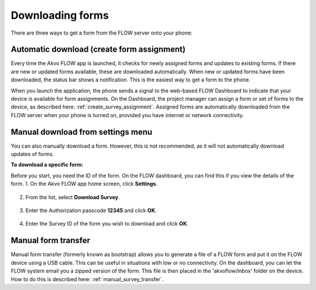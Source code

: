 Downloading forms
=================

There are three ways to get a form from the FLOW server onto your phone:

Automatic download (create form assignment)
-------------------------------------------
Every time the Akvo FLOW app is launched, it checks for newly assigned forms and updates to existing forms. If there are new or updated forms available, these are downloaded automatically. When new or updated forms have been downloaded, the status bar shows a notification. This is the easiest way to get a form to the phone.

When you launch the application, the phone sends a signal to the web-based FLOW Dashboard to indicate that your device is available for form assignments. On the Dashboard, the project manager can assign a form or set of forms to the device, as described here: :ref:`create_survey_assignment`. Assigned forms are automatically downloaded from the FLOW server when your phone is turned on, provided you have internet or network connectivity.

.. figure:: img/surveys-updated.png
   :width: 200 px
   :alt: image of phone
   :align: center

Manual download from settings menu
----------------------------------
You can also manually download a form. However, this is not recommended, as it will not automatically download updates of forms.

**To download a specific form:**

Before you start, you need the ID of the form. On the FLOW dashboard, you can find this if you view the details of the form. 
1.   On the Akvo FLOW app home screen, click **Settings**. 

.. figure:: img/settings-icon.png
   :width: 200 px
   :alt: Settings
   :align: center

2.   From the list, select **Download Survey**.

.. figure:: img/download-survey.png
   :width: 200 px
   :alt: image of phone
   :align: center

3.   Enter the Authorization passcode **12345** and click **OK**.

.. figure:: img/passcode.png
   :width: 200 px
   :alt: image of phone
   :align: center

4.   Enter the Survey ID of the form you wish to download and click **OK**.

.. figure:: img/surveyid.png
   :width: 200 px
   :alt: image of phone
   :align: center

Manual form transfer
---------------------------
Manual form transfer (formerly known as bootstrap) allows you to generate a file of a FLOW form and put it on the FLOW device using a USB cable. This can be useful in situations with low or no connectivity. On the dashboard, you can let the FLOW system email you a zipped version of the form. This file is then placed in the 'akvoflow/inbox' folder on the device. How to do this is described here: :ref:`manual_survey_transfer`.
